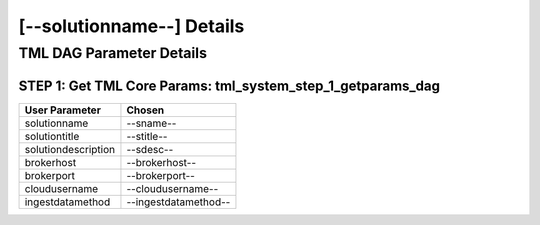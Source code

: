 [--solutionname--] Details
============================

TML DAG Parameter Details
----------------------------

STEP 1: Get TML Core Params: tml_system_step_1_getparams_dag
^^^^^^^^^^^^^^^^^^^^^^^^^^^^^^^^^^

.. list-table::

   * - **User Parameter**
     - **Chosen**
   * - solutionname
     - --sname--
   * - solutiontitle
     - --stitle--
   * - solutiondescription
     - --sdesc--
   * - brokerhost
     - --brokerhost--
   * - brokerport
     - --brokerport--
   * - cloudusername
     - --cloudusername--
   * - ingestdatamethod
     - --ingestdatamethod--
 

 
